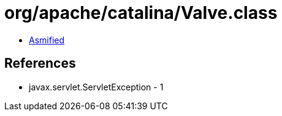 = org/apache/catalina/Valve.class

 - link:Valve-asmified.java[Asmified]

== References

 - javax.servlet.ServletException - 1
